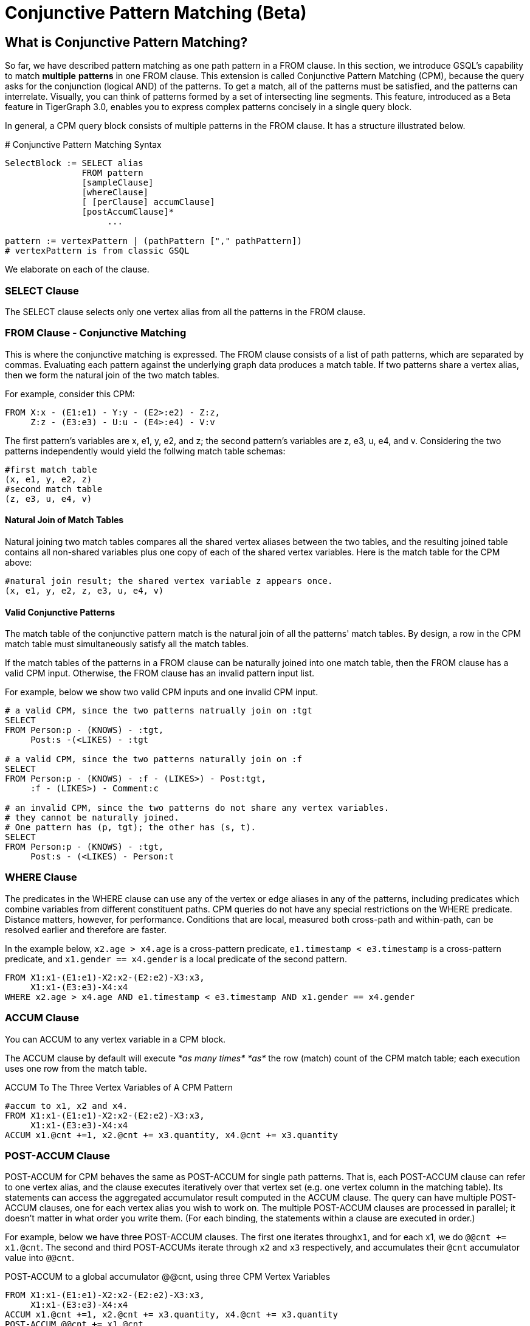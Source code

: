 = Conjunctive Pattern Matching (Beta)

== What is Conjunctive Pattern *Matching*?

So far, we have described pattern matching as one path pattern in a FROM clause. In this section, we introduce GSQL's capability to match *multiple* *patterns* in one FROM clause. This extension is called Conjunctive Pattern Matching (CPM), because the query asks for the conjunction (logical AND) of the patterns.  To get a match, all of the patterns must be satisfied, and the patterns can interrelate. Visually, you can think of patterns formed by a set of intersecting line segments. This feature, introduced as a Beta feature in TigerGraph 3.0, enables you to express complex patterns concisely in a single query block.

In general, a CPM query block consists of multiple patterns in the FROM clause. It has a structure illustrated below.

.# Conjunctive Pattern Matching Syntax

[source,gsql]
----
SelectBlock := SELECT alias
               FROM pattern
               [sampleClause]
               [whereClause]
               [ [perClause] accumClause]
               [postAccumClause]*
                    ...

pattern := vertexPattern | (pathPattern ["," pathPattern])
# vertexPattern is from classic GSQL
----



We elaborate on each of the clause.

=== SELECT Clause

The SELECT clause selects only one vertex alias from all the patterns in the FROM clause.

=== *FROM Clause - Conjunctive Matching*

This is where the conjunctive matching is expressed. The FROM clause consists of a list of path patterns, which are separated by commas. Evaluating each pattern against the underlying graph data produces a match table. If two patterns share a vertex alias, then we form the natural join of the two match tables.

For example, consider this CPM:

[source,gsql]
----
FROM X:x - (E1:e1) - Y:y - (E2>:e2) - Z:z,
     Z:z - (E3:e3) - U:u - (E4>:e4) - V:v
----

The first pattern's variables are x, e1, y, e2, and z; the second pattern's variables are z, e3, u, e4, and v. Considering the two patterns independently would yield the follwing match table schemas:

[source,coffeescript]
----
#first match table
(x, e1, y, e2, z)
#second match table
(z, e3, u, e4, v)
----

==== Natural Join of Match Tables

Natural joining two match tables compares all the shared vertex aliases between the two tables, and the resulting joined table contains all non-shared variables plus one copy of each of the shared vertex variables.  Here is the match table for the CPM above:

[source,gsql]
----
#natural join result; the shared vertex variable z appears once.
(x, e1, y, e2, z, e3, u, e4, v)
----

==== Valid Conjunctive Patterns

The match table of the conjunctive pattern match is the natural join of all the patterns' match tables. By design, a row in the CPM match table must simultaneously satisfy all the match tables.

If the match tables of the patterns in a FROM clause can be naturally joined into one match table, then the FROM clause has a valid CPM input. Otherwise, the FROM clause has an invalid pattern input list.

For example, below we show two valid CPM inputs and one invalid CPM input.

[source,gsql]
----
# a valid CPM, since the two patterns natrually join on :tgt
SELECT
FROM Person:p - (KNOWS) - :tgt,
     Post:s -(<LIKES) - :tgt

# a valid CPM, since the two patterns naturally join on :f
SELECT
FROM Person:p - (KNOWS) - :f - (LIKES>) - Post:tgt,
     :f - (LIKES>) - Comment:c

# an invalid CPM, since the two patterns do not share any vertex variables.
# they cannot be naturally joined.
# One pattern has (p, tgt); the other has (s, t).
SELECT
FROM Person:p - (KNOWS) - :tgt,
     Post:s - (<LIKES) - Person:t
----

=== *WHERE Clause*

The predicates in the WHERE clause can use any of the vertex or edge aliases in any of the patterns, including predicates which combine variables from different constituent paths. CPM queries do not have any special restrictions on the WHERE predicate. Distance matters, however, for performance. Conditions that are local, measured both cross-path and within-path, can be resolved earlier and therefore are faster.

In the example below, `x2.age > x4.age` is a cross-pattern predicate, `e1.timestamp < e3.timestamp` is a cross-pattern predicate, and `x1.gender == x4.gender` is a local predicate of the second pattern.

[source,gsql]
----
FROM X1:x1-(E1:e1)-X2:x2-(E2:e2)-X3:x3,
     X1:x1-(E3:e3)-X4:x4
WHERE x2.age > x4.age AND e1.timestamp < e3.timestamp AND x1.gender == x4.gender
----

=== ACCUM Clause

You can ACCUM to any vertex variable in a CPM block.

The ACCUM clause by default will execute _*as many times*_ _*as*_ the row (match) count of the CPM match table; each execution uses one row from the match table.

.ACCUM To The Three Vertex Variables of A CPM Pattern

[source,gsql]
----
#accum to x1, x2 and x4.
FROM X1:x1-(E1:e1)-X2:x2-(E2:e2)-X3:x3,
     X1:x1-(E3:e3)-X4:x4
ACCUM x1.@cnt +=1, x2.@cnt += x3.quantity, x4.@cnt += x3.quantity
----



=== POST-ACCUM Clause

POST-ACCUM for CPM behaves the same as POST-ACCUM for single path patterns. That is, each POST-ACCUM clause can refer to one vertex alias, and the clause executes iteratively over that vertex set (e.g. one vertex column in the matching table). Its statements can access the aggregated accumulator result computed in the ACCUM clause. The query can have multiple POST-ACCUM clauses, one for each vertex alias you wish to work on. The multiple POST-ACCUM clauses are processed in parallel; it doesn't matter in what order you write them. (For each binding, the statements within a clause are executed in order.)

For example, below we have three POST-ACCUM clauses. The first one iterates through``x1``, and for each x1, we do `@@cnt += x1.@cnt`. The second and third POST-ACCUMs iterate through `x2` and `x3` respectively, and accumulates their `@cnt` accumulator value into `@@cnt`.

.POST-ACCUM to a global accumulator @@cnt, using three CPM Vertex Variables

[source,gsql]
----

FROM X1:x1-(E1:e1)-X2:x2-(E2:e2)-X3:x3,
     X1:x1-(E3:e3)-X4:x4
ACCUM x1.@cnt +=1, x2.@cnt += x3.quantity, x4.@cnt += x3.quantity
POST-ACCUM @@cnt += x1.@cnt
POST-ACCUM @@cnt += x2.@cnt
POST-ACCUm @@cnt += x3.@cnt;
----



== Examples

*Example 1.* Find Viktor Akhiezer's liked messages (100+ days after their creation) whose author's last name begin with letter S. Output the message's forum.

[source,gsql]
----
USE GRAPH ldbc_snb

INTERPRET QUERY () SYNTAX v2 {

  SumAccum<int> @@cnt;

  F  =  SELECT f
        FROM Person:s - (LIKES>:e1) - :msg - (HAS_CREATOR>) - Person:t,
             Forum:f - (CONTAINER_OF>:e2) - :msg
        WHERE s.firstName == "Viktor" AND s.lastName == "Akhiezer"
              AND t.lastName LIKE "S%"
              AND e1.creationDate >DATETIME_ADD(msg.creationDate, INTERVAL 100 DAY);

  PRINT F;
}

#result
{
  "error": false,
  "message": "",
  "version": {
    "schema": 0,
    "edition": "enterprise",
    "api": "v2"
  },
  "results": [{"F": [{
    "v_id": "962072688797",
    "attributes": {
      "id": 962072688797,
      "title": "Album 12 of Mario Santos",
      "creationDate": "2011-04-12 09:36:50"
    },
    "v_type": "Forum"
  }]}]
}
----

*Example 2.* Find any authors who wrote posts that Viktor Akhiezer's liked and whose last name begins with S. Find the country for each of these authors and report on the countries.

[source,gsql]
----
USE GRAPH ldbc_snb

INTERPRET QUERY () SYNTAX v2 {

  SumAccum<int> @@cnt;

  C  =  SELECT ctry
        FROM Person:s - (LIKES>:e1) - Post:msg - (HAS_CREATOR>) - Person:t,
             :t - (WORK_AT>:e2) - Company:c,
             :c - (IS_LOCATED_IN>) - Country:ctry
        WHERE s.firstName == "Viktor" AND s.lastName == "Akhiezer"
              AND t.lastName LIKE "S%" ;

  PRINT C;
}

#result
{
  "error": false,
  "message": "",
  "version": {
    "schema": 0,
    "edition": "enterprise",
    "api": "v2"
  },
  "results": [{"C": [{
    "v_id": "93",
    "attributes": {
      "name": "Portugal",
      "id": 93,
      "url": "http://dbpedia.org/resource/Portugal"
    },
    "v_type": "Country"
  }]}]
}
----

*Example 3.* Given a TagClass and a Country, find all the Forums created in the given Country, containing at least one Post with Tags belonging directly to the given TagClass. The location of a Forum is identified by the location of the Forum's moderator.

[source,gsql]
----
USE GRAPH ldbc_snb

DROP QUERY bi_4

CREATE QUERY bi_4(string tcName, string cName) for graph ldbc_snb syntax v2 {
  SetAccum<vertex<Post>> @postSet;
  SumAccum<int> @personId, @postCount;

  ForumSet =
    SELECT f
    FROM Forum:f -(HAS_MODERATOR>)- Person:a -(IS_LOCATED_IN>.IS_PART_OF>)- Country:c,
         :f -(CONTAINER_OF>)- Post:p -(HAS_TAG>.HAS_TYPE>)- TagClass:tc
    WHERE c.name == cName and tc.name == tcName
    ACCUM f.@personId = a.id, f.@postSet += p
    POST-ACCUM f.@postCount = f.@postSet.size(), f.@postSet.clear()
    ORDER BY f.@postCount DESC, f.id ASC
    LIMIT 3;

  PRINT ForumSet[ForumSet.id, ForumSet.title, ForumSet.creationDate,
                 ForumSet.@personId, ForumSet.@postCount];
}
----

[source,gsql]
----
INSTALL QUERY bi_4

RUN QUERY bi_4("MusicalArtist", "Burma")

#result
{
  "error": false,
  "message": "",
  "version": {
    "schema": 0,
    "edition": "enterprise",
    "api": "v2"
  },
  "results": [{"ForumSet": [
    {
      "v_id": "81903",
      "attributes": {
        "ForumSet.title": "Wall of Donald Steele-Perkins",
        "ForumSet.@personId": 5226,
        "ForumSet.id": 81903,
        "ForumSet.@postCount": 65,
        "ForumSet.creationDate": "2010-02-15 06:48:04"
      },
      "v_type": "Forum"
    },
    {
      "v_id": "137438953686",
      "attributes": {
        "ForumSet.title": "Wall of Eric Law-Yone",
        "ForumSet.@personId": 2199023262994,
        "ForumSet.id": 137438953686,
        "ForumSet.@postCount": 65,
        "ForumSet.creationDate": "2010-04-25 22:10:32"
      },
      "v_type": "Forum"
    },
    {
      "v_id": "687194810508",
      "attributes": {
        "ForumSet.title": "Wall of Hector Hugh Michie",
        "ForumSet.@personId": 10995116283784,
        "ForumSet.id": 687194810508,
        "ForumSet.@postCount": 39,
        "ForumSet.creationDate": "2010-12-19 15:33:30"
      },
      "v_type": "Forum"
    }
  ]}]
}
----

*Example 4.* For a given country, count all the distinct triples of Persons such that:

* a is a friend of b.
* b is a friend of c
* c is a friend of a.

Distinct means that if a certain 3 vertices appear once in the results, it will not be repeated: it will appear only once. KNOWS is an undirected relationship, so it doesn't matter in what order we list the 3 vertices.

[source,gsql]
----

USE GRAPH ldbc_snb

CREATE QUERY bi_17(string cName) FOR GRAPH ldbc_snb SYNTAX v2 {
  TYPEDEF TUPLE <uint a, uint b, uint c> triplet;
  SetAccum<triplet> @@tripletSet;
  SumAccum<int> @@tripletCount;

  C =
    SELECT c
    FROM Country:c -(<IS_PART_OF.<IS_LOCATED_IN)- Person:p1,
         :c -(<IS_PART_OF.<IS_LOCATED_IN)- Person:p2,
         :c -(<IS_PART_OF.<IS_LOCATED_IN)- Person:p3,
         :p1 -(KNOWS)- :p2 -(KNOWS)- :p3 -(KNOWS)- :p1
    WHERE c.name == cName AND p1.id < p2.id AND p2.id < p3.id
    ACCUM @@tripletSet += triplet(p1.id, p2.id, p3.id);

  @@tripletCount = @@tripletSet.size();
  @@tripletSet.clear();
  PRINT @@tripletCount;
}


INSTALL QUERY bi_17

RUN QUERY bi_17("Spain")

#result
{
  "error": false,
  "message": "",
  "version": {
    "schema": 0,
    "edition": "enterprise",
    "api": "v2"
  },
  "results": [{"@@tripletCount": 242}]
}
----

*More Examples.* We translated http://ldbc.github.io/ldbc_snb_docs/ldbc-snb-specification.pdf[LDBC-SNB] BI and IC queries using CPM, and shared the translation in github. Please refer to the query translation https://github.com/tigergraph/ecosys/tree/ldbc/ldbc_benchmark/tigergraph/queries_conjunctive/queries[here]. Most of the queries are installed as functions, you can find sample parameter(s) of the functions from https://github.com/tigergraph/ecosys/tree/ldbc/ldbc_benchmark/tigergraph/queries/seeds[here].

== Source Vertex Set Flexibility

As mentioned when we first described pattern matching, in xref:tutorials:pattern-matching/one-hop-patterns.adoc[One-hop patterns], the source (leftmost) vertex set can be a vertex type, an alternation of types, or even omitted.

*Example 1*. Find Viktor Akhiezer's favorite messages' creators whose last name begins with letter S. Count them.

[source,gsql]
----

USE GRAPH ldbc_snb

#start from a vertex type "Person"
INTERPRET QUERY () SYNTAX v2 {
  F  =  SELECT t
        FROM Person:s -(LIKES>:e1)- :msg -(HAS_CREATOR>)- Person:t
        WHERE s.firstName == "Viktor" AND s.lastName == "Akhiezer"
              AND t.lastName LIKE "S%";

  PRINT  F.size() as cnt;
}
#result
{
  "error": false,
  "message": "",
  "version": {
    "schema": 0,
    "edition": "enterprise",
    "api": "v2"
  },
  "results": [{"cnt": 8}]
}
----

*Example 2.* Same query as example 1, but without beginning with vertex types. GSQL compiler can infer the types of :s.

[source,gsql]
----
USE GRAPH ldbc_snb

#both end points of the pattern do not have vertex types.
INTERPRET QUERY () SYNTAX v2 {
  F  =  SELECT t
        FROM :s -(LIKES>:e1)- :msg -(HAS_CREATOR>)- :t
        WHERE s.firstName == "Viktor" AND s.lastName == "Akhiezer" AND t.lastName LIKE "S%";

  PRINT  F.size() as cnt;
}
#result
{
  "error": false,
  "message": "",
  "version": {
    "schema": 0,
    "edition": "enterprise",
    "api": "v2"
  },
  "results": [{"cnt": 8}]
}
----

*Example 3.* Count the LIKES edge.

[source,gsql]
----
USE GRAPH ldbc_snb

# a pattern starts without any information.
INTERPRET QUERY () SYNTAX v2 {

  SumAccum<int> @@cnt;

  F  =  SELECT msg
        FROM  -(LIKES>:e1)- :msg
        ACCUM @@cnt+=1;

  PRINT  @@cnt;

}
#result
{
  "error": false,
  "message": "",
  "version": {
    "schema": 0,
    "edition": "enterprise",
    "api": "v2"
  },
  "results": [{"@@cnt": 2190095}]
}
----
